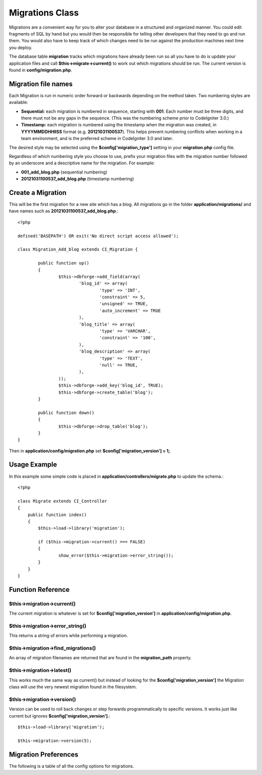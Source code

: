 ################
Migrations Class
################

Migrations are a convenient way for you to alter your database in a 
structured and organized manner. You could edit fragments of SQL by hand 
but you would then be responsible for telling other developers that they 
need to go and run them. You would also have to keep track of which changes 
need to be run against the production machines next time you deploy.

The database table **migration** tracks which migrations have already been 
run so all you have to do is update your application files and 
call **$this->migrate->current()** to work out which migrations should be run. 
The current version is found in **config/migration.php**.

********************
Migration file names
********************

Each Migration is run in numeric order forward or backwards depending on the
method taken. Two numbering styles are available:

* **Sequential:** each migration is numbered in sequence, starting with **001**.
  Each number must be three digits, and there must not be any gaps in the
  sequence. (This was the numbering scheme prior to CodeIgniter 3.0.)
* **Timestamp:** each migration is numbered using the timestamp when the migration
  was created, in **YYYYMMDDHHIISS** format (e.g. **20121031100537**). This
  helps prevent numbering conflicts when working in a team environment, and is
  the preferred scheme in CodeIgniter 3.0 and later.

The desired style may be selected using the **$config['migration_type']**
setting in your **migration.php** config file.

Regardless of which numbering style you choose to use, prefix your migration
files with the migration number followed by an underscore and a descriptive
name for the migration. For example:

* **001_add_blog.php** (sequential numbering)
* **20121031100537_add_blog.php** (timestamp numbering)

******************
Create a Migration
******************
	
This will be the first migration for a new site which has a blog. All 
migrations go in the folder **application/migrations/** and have names such 
as **20121031100537_add_blog.php**.::

	<?php

	defined('BASEPATH') OR exit('No direct script access allowed');

	class Migration_Add_blog extends CI_Migration {

		public function up()
		{
			$this->dbforge->add_field(array(
				'blog_id' => array(
					'type' => 'INT',
					'constraint' => 5,
					'unsigned' => TRUE,
					'auto_increment' => TRUE
				),
				'blog_title' => array(
					'type' => 'VARCHAR',
					'constraint' => '100',
				),
				'blog_description' => array(
					'type' => 'TEXT',
					'null' => TRUE,
				),
			));
			$this->dbforge->add_key('blog_id', TRUE);
			$this->dbforge->create_table('blog');
		}

		public function down()
		{
			$this->dbforge->drop_table('blog');
		}
	}

Then in **application/config/migration.php** set **$config['migration_version'] = 1;**.

*************
Usage Example
*************

In this example some simple code is placed in **application/controllers/migrate.php** 
to update the schema.::

	<?php
	
	class Migrate extends CI_Controller
	{
	    public function index()
	    {
	    	$this->load->library('migration');
	    	
	    	if ($this->migration->current() === FALSE)
	    	{
	    		show_error($this->migration->error_string());
	    	}
	    }
	}

******************
Function Reference
******************

$this->migration->current()
============================

The current migration is whatever is set for **$config['migration_version']** in 
**application/config/migration.php**.

$this->migration->error_string()
=================================

This returns a string of errors while performing a migration.

$this->migration->find_migrations()
====================================

An array of migration filenames are returned that are found in the **migration_path** 
property.

$this->migration->latest()
===========================

This works much the same way as current() but instead of looking for 
the **$config['migration_version']** the Migration class will use the very 
newest migration found in the filesystem.

$this->migration->version()
============================

Version can be used to roll back changes or step forwards programmatically to 
specific versions. It works just like current but ignores **$config['migration_version']**.::

	$this->load->library('migration');

	$this->migration->version(5);

*********************
Migration Preferences
*********************

The following is a table of all the config options for migrations.

========================== ====================== ========================== =============================================
Preference                 Default                Options                    Description
========================== ====================== ========================== =============================================
**migration_enabled**      FALSE                  TRUE / FALSE               Enable or disable migrations.
**migration_path**         APPPATH.'migrations/'  None                       The path to your migrations folder.
**migration_version**      0                      None                       The current version your database should use.
**migration_table**        migrations             None                       The table name for storing the schema
                                                                             version number.
**migration_auto_latest**  FALSE                  TRUE / FALSE               Enable or disable automatically 
                                                                             running migrations.
**migration_type**        'timestamp'            'timestamp' / 'sequential' The type of numeric identifier used to name
                                                                             migration files.
========================== ====================== ========================== =============================================
